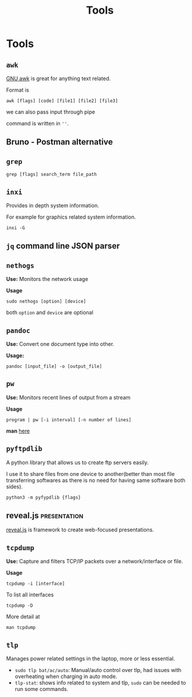 :PROPERTIES:
:ID:       9ccb22ec-e364-41f0-8d24-73be0f78f9c5
:END:
#+title: Tools
* Tools
:PROPERTIES:
:ID:       ba0f095f-f710-46c6-b77b-2d0f02da53fc
:END:
** =awk=
[[id:0f55e446-a455-4dae-b42b-d7dbaf0cf656][GNU awk]] is great for anything text related.

Format is
#+begin_src shell
awk [flags] [code] [file1] [file2] [file3]
#+end_src
we can also pass input through pipe

command is written in =''=.
** Bruno - Postman alternative
** =grep=
#+begin_src shell
grep [flags] search_term file_path
#+end_src
** =inxi=
Provides in depth system information.

For example for graphics related system information.
#+begin_src shell
inxi -G
#+end_src
** =jq= command line JSON parser
:PROPERTIES:
:ID:       23c3971e-bd2e-437d-b11f-af21f52fd29e
:END:
** =nethogs=
:PROPERTIES:
:ID:       d44915a3-36dd-45ed-ad81-1755cc44e4ab
:END:
*Use:* Monitors the network usage

*Usage*
#+begin_src shell
sudo nethogs [option] [device]
#+end_src
both =option= and =device= are optional
** =pandoc=
:PROPERTIES:
:ID:       1c9e4e76-b3ef-4ad9-9ddf-6014bb401ba5
:END:
*Use:* Convert one document type into other.

*Usage:*
#+begin_src shell
pandoc [input_file] -o [output_file]
#+end_src
** =pw=
:PROPERTIES:
:ID:       bf65a0cb-3677-4e30-8643-072aa81439de
:END:
*Use:* Monitors recent lines of output from a stream

*Usage*
#+begin_src shell
program | pw [-i interval] [-n number of lines]
#+end_src
*man* [[https://www.kylheku.com/cgit/pw/tree/pw.1][here]]
** =pyftpdlib=
A python library that allows us to create ftp servers easily.

I use it to share files from one device to another(better than most file transferring softwares as there is no need for having same software both sides).

#+begin_src shell
python3 -m pyfypdlib {flags}
#+end_src

** reveal.js :presentation:
:PROPERTIES:
:ID:       f7034ee3-1894-438c-af4f-258c46d51907
:END:
[[https://revealjs.com/][reveal.js]] is framework to create web-focused presentations.
** =tcpdump=
:PROPERTIES:
:ID:       0aedaeef-5edf-4e19-a3ae-3220c6713f15
:END:
*Use:* Capture and filters TCP/IP packets over a network/interface or file.

*Usage*
#+begin_src shell
tcpdump -i [interface]
#+end_src
To list all interfaces
#+begin_src shell
tcpdump -D
#+end_src
More detail at
#+begin_src shell
man tcpdump
#+end_src

** =tlp=
Manages power related settings in the laptop, more or less essential.

+ =sudo tlp bat/ac/auto=: Manual/auto control over tlp, had issues with overheating when charging in auto mode.
+ =tlp-stat=: shows info related to system and tlp, =sudo= can be needed to run some commands.
